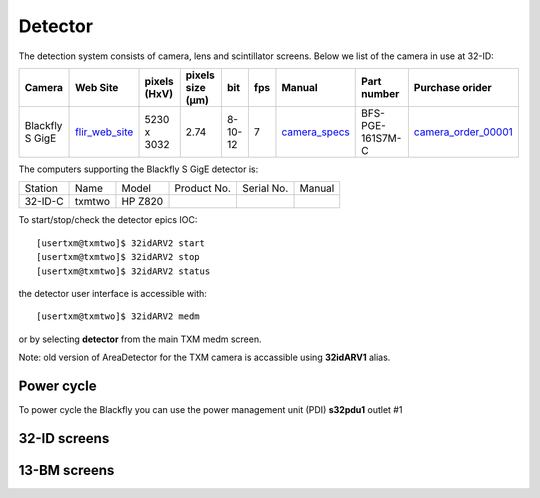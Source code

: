 Detector
========

The detection system consists of camera, lens and scintillator screens. Below we list of the camera in use at 32-ID:

.. _flir_web_site:  https://www.flir.com/products/blackfly-s-gige/?model=BFS-PGE-161S7M-C
.. _camera_order_00001: https://apps.inside.anl.gov/paris/req.jsp?reqNbr=G1-209025
.. _camera_specs: https://anl.box.com/s/wv9vy7bfle01gvxtxy5g6esght33ixpe

+---------------------------+--------------------+--------------+------------------+---------+------------+--------------------+-----------------------------------------+-------------------------------+
|        Camera             |       Web Site     | pixels (HxV) | pixels size (μm) |   bit   | fps        |      Manual        | Part number                             |          Purchase orider      |
+===========================+====================+==============+==================+=========+============+====================+=========================================+===============================+
| Blackfly S GigE           |  flir_web_site_    | 5230 x 3032  |       2.74       | 8-10-12 | 7          |    camera_specs_   | BFS-PGE-161S7M-C                        |   camera_order_00001_         |
+---------------------------+--------------------+--------------+------------------+---------+------------+--------------------+-----------------------------------------+-------------------------------+


The computers supporting the Blackfly S GigE detector is:

+-----------+--------------+-------------------+-----------------+--------------------------+---------------------+
| Station   | Name         |      Model        |  Product No.    |    Serial No.            |        Manual       |
+-----------+--------------+-------------------+-----------------+--------------------------+---------------------+
| 32-ID-C   | txmtwo       | HP Z820           |                 |                          |                     |
+-----------+--------------+-------------------+-----------------+--------------------------+---------------------+


To start/stop/check the detector epics IOC::

   [usertxm@txmtwo]$ 32idARV2 start
   [usertxm@txmtwo]$ 32idARV2 stop
   [usertxm@txmtwo]$ 32idARV2 status


the detector user interface is accessible with::

   [usertxm@txmtwo]$ 32idARV2 medm

or by selecting **detector** from the main TXM medm screen.

Note: old version of AreaDetector for the TXM camera is accassible using **32idARV1** alias.


Power cycle
-----------

To power cycle the Blackfly you can use the power management unit (PDI) **s32pdu1** outlet #1


32-ID screens
-------------

.. image:: ../img/ADAravis_32-ID_screen0.png
   :width: 320px
   :align: center
   :alt: 

.. image:: ../img/ADAravis_32-ID_screen1.png
   :width: 320px
   :align: center
   :alt: 

.. image:: ../img/ADAravis_32-ID_screen2.png
   :width: 320px
   :align: center
   :alt: 


13-BM screens
-------------

.. image:: ../img/ADAravis_13-BM_screen1.png
   :width: 320px
   :align: center
   :alt: 

.. image:: ../img/ADAravis_13-BM_screen2.png
   :width: 320px
   :align: center
   :alt: 


